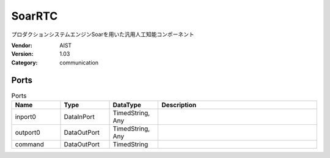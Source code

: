 SoarRTC
=======
プロダクションシステムエンジンSoarを用いた汎用人工知能コンポーネント

:Vendor: AIST
:Version: 1.03
:Category: communication

Ports
-----
.. csv-table:: Ports
   :header: "Name", "Type", "DataType", "Description"
   :widths: 8, 8, 8, 26
   
   "inport0", "DataInPort", "TimedString, Any", ""
   "outport0", "DataOutPort", "TimedString, Any", ""
   "command", "DataOutPort", "TimedString", ""

.. digraph:: comp

   rankdir=LR;
   SoarRTC [shape=Mrecord, label="SoarRTC"];
   inport0 [shape=plaintext, label="inport0"];
   inport0 -> SoarRTC;
   outport0 [shape=plaintext, label="outport0"];
   SoarRTC -> outport0;
   command [shape=plaintext, label="command"];
   SoarRTC -> command;

